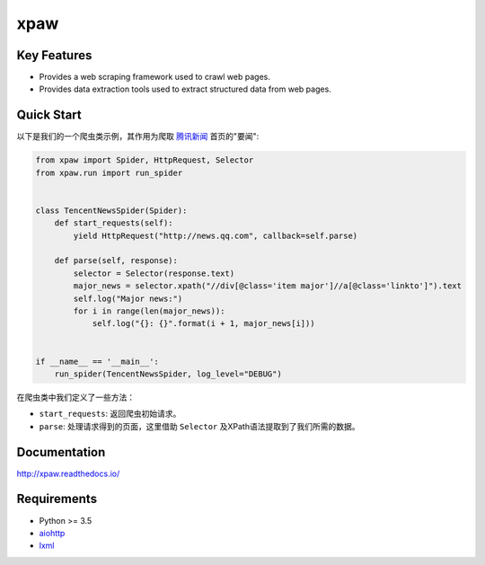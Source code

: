====
xpaw
====

.. image:: https://travis-ci.org/jadbin/xpaw.svg?branch=master
    :target: https://travis-ci.org/jadbin/xpaw

.. image:: https://coveralls.io/repos/jadbin/xpaw/badge.svg?branch=master&service=github
    :target: https://coveralls.io/github/jadbin/xpaw?branch=master

.. image:: https://img.shields.io/badge/license-Apache 2-blue.svg
    :target: https://github.com/jadbin/xpaw/blob/master/LICENSE

Key Features
============

- Provides a web scraping framework used to crawl web pages.
- Provides data extraction tools used to extract structured data from web pages.

Quick Start
===========

以下是我们的一个爬虫类示例，其作用为爬取 `腾讯新闻 <http://news.qq.com/>`_ 首页的"要闻":

.. code-block:: python

    from xpaw import Spider, HttpRequest, Selector
    from xpaw.run import run_spider


    class TencentNewsSpider(Spider):
        def start_requests(self):
            yield HttpRequest("http://news.qq.com", callback=self.parse)

        def parse(self, response):
            selector = Selector(response.text)
            major_news = selector.xpath("//div[@class='item major']//a[@class='linkto']").text
            self.log("Major news:")
            for i in range(len(major_news)):
                self.log("{}: {}".format(i + 1, major_news[i]))


    if __name__ == '__main__':
        run_spider(TencentNewsSpider, log_level="DEBUG")

在爬虫类中我们定义了一些方法：

- ``start_requests``: 返回爬虫初始请求。
- ``parse``: 处理请求得到的页面，这里借助 ``Selector`` 及XPath语法提取到了我们所需的数据。

Documentation
=============

http://xpaw.readthedocs.io/

Requirements
============

- Python >= 3.5
- `aiohttp`_
- `lxml`_

.. _aiohttp: https://pypi.python.org/pypi/aiohttp
.. _lxml: https://pypi.python.org/pypi/lxml

